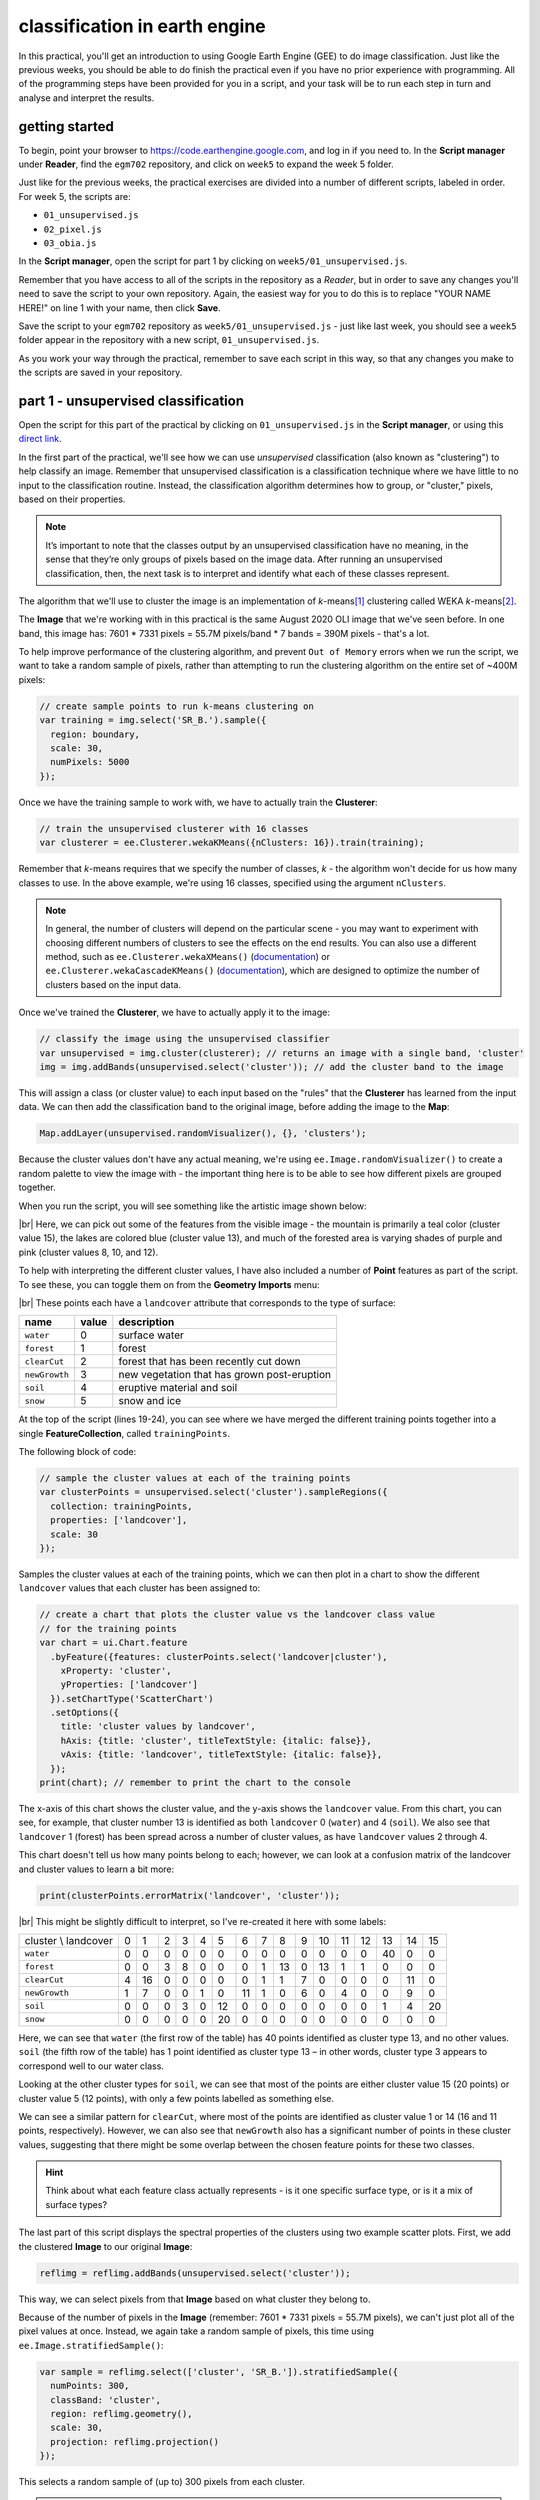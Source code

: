 classification in earth engine
=======================================

In this practical, you'll get an introduction to using Google Earth Engine (GEE) to do image classification. Just like
the previous weeks, you should be able to do finish the practical even if you have no prior experience with programming.
All of the programming steps have been provided for you in a script, and your task will be to run each step in turn and
analyse and interpret the results.

getting started
---------------

To begin, point your browser to https://code.earthengine.google.com, and log in if you need to. In the
**Script manager** under **Reader**, find the ``egm702`` repository, and click on ``week5`` to expand the week 5
folder.

Just like for the previous weeks, the practical exercises are divided into a number of different scripts, labeled in
order. For week 5, the scripts are:

- ``01_unsupervised.js``
- ``02_pixel.js``
- ``03_obia.js``

In the **Script manager**, open the script for part 1 by clicking on ``week5/01_unsupervised.js``.

Remember that you have access to all of the scripts in the repository as a *Reader*, but in order to save any changes
you'll need to save the script to your own repository. Again, the easiest way for you to do this is to replace
"YOUR NAME HERE!" on line 1 with your name, then click **Save**.

Save the script to your ``egm702`` repository as ``week5/01_unsupervised.js`` - just like last week, you should
see a ``week5`` folder appear in the repository with a new script, ``01_unsupervised.js``.

As you work your way through the practical, remember to save each script in this way, so that any changes you make to
the scripts are saved in your repository.

part 1 - unsupervised classification
----------------------------------------

Open the script for this part of the practical by clicking on ``01_unsupervised.js`` in the **Script manager**, or using
this `direct link <https://code.earthengine.google.com/?scriptPath=users%2Frobertmcnabb%2Fegm702%3Aweek5%2F01_unsupervised.js>`__.

In the first part of the practical, we'll see how we can use *unsupervised* classification (also known as "clustering")
to help classify an image. Remember that unsupervised classification is a classification technique where we have little
to no input to the classification routine. Instead, the classification algorithm determines how to group, or "cluster,"
pixels, based on their properties.

.. note::

    It’s important to note that the classes output by an unsupervised classification have no meaning, in the sense that
    they’re only groups of pixels based on the image data. After running an unsupervised classification, then, the next
    task is to interpret and identify what each of these classes represent.

The algorithm that we'll use to cluster the image is an implementation of *k*-means\ [#kmeans]_ clustering called WEKA
*k*-means\ [#weka]_.

The **Image** that we're working with in this practical is the same August 2020 OLI image that we've seen before. In one
band, this image has: 7601 * 7331 pixels = 55.7M pixels/band * 7 bands = 390M pixels - that's a lot.

To help improve performance of the clustering algorithm, and prevent ``Out of Memory`` errors when we run the script,
we want to take a random sample of pixels, rather than attempting to run the clustering algorithm on the entire set of
~400M pixels:

.. code-block:: javascript

    // create sample points to run k-means clustering on
    var training = img.select('SR_B.').sample({
      region: boundary,
      scale: 30,
      numPixels: 5000
    });

Once we have the training sample to work with, we have to actually train the **Clusterer**:

.. code-block:: javascript

    // train the unsupervised clusterer with 16 classes
    var clusterer = ee.Clusterer.wekaKMeans({nClusters: 16}).train(training);

Remember that *k*-means requires that we specify the number of classes, *k* - the algorithm won't decide for us how
many classes to use. In the above example, we're using 16 classes, specified using the argument ``nClusters``.

.. note::

    In general, the number of clusters will depend on the particular scene - you may want to experiment with choosing
    different numbers of clusters to see the effects on the end results. You can also use a different method,
    such as ``ee.Clusterer.wekaXMeans()`` (`documentation <https://developers.google.com/earth-engine/apidocs/ee-clusterer-wekaxmeans>`__)
    or ``ee.Clusterer.wekaCascadeKMeans()`` (`documentation <https://developers.google.com/earth-engine/apidocs/ee-clusterer-wekacascadekmeans>`__),
    which are designed to optimize the number of clusters based on the input data.

Once we've trained the **Clusterer**, we have to actually apply it to the image:

.. code-block:: javascript

    // classify the image using the unsupervised classifier
    var unsupervised = img.cluster(clusterer); // returns an image with a single band, 'cluster'
    img = img.addBands(unsupervised.select('cluster')); // add the cluster band to the image

This will assign a class (or cluster value) to each input based on the "rules" that the **Clusterer** has learned from
the input data. We can then add the classification band to the original image, before adding the image to the **Map**:

.. code-block:: javascript

    Map.addLayer(unsupervised.randomVisualizer(), {}, 'clusters');

Because the cluster values don't have any actual meaning, we're using ``ee.Image.randomVisualizer()`` to create a
random palette to view the image with - the important thing here is to be able to see how different pixels are grouped
together.

When you run the script, you will see something like the artistic image shown below:

.. image:: ../../../img/egm702/week5/unsupervised.png
    :width: 720
    :align: center
    :alt: the unsupervised classification shown in the map window

|br| Here, we can pick out some of the features from the visible image - the mountain is primarily a teal color
(cluster value 15), the lakes are colored blue (cluster value 13), and much of the forested area is varying shades of
purple and pink (cluster values 8, 10, and 12).

To help with interpreting the different cluster values, I have also included a number of **Point** features as part of
the script. To see these, you can toggle them on from the **Geometry Imports** menu:

.. image:: ../../../img/egm702/week5/classification_points.png
    :width: 720
    :align: center
    :alt: the map window, showing the different classification points

|br| These points each have a ``landcover`` attribute that corresponds to the type of surface:

.. list-table::
    :header-rows: 1

    * - name
      - value
      - description
    * - ``water``
      - 0
      - surface water
    * - ``forest``
      - 1
      - forest
    * - ``clearCut``
      - 2
      - forest that has been recently cut down
    * - ``newGrowth``
      - 3
      - new vegetation that has grown post-eruption
    * - ``soil``
      - 4
      - eruptive material and soil
    * - ``snow``
      - 5
      - snow and ice

At the top of the script (lines 19-24), you can see where we have merged the different training points together into a
single **FeatureCollection**, called ``trainingPoints``.

The following block of code:

.. code-block:: javascript

    // sample the cluster values at each of the training points
    var clusterPoints = unsupervised.select('cluster').sampleRegions({
      collection: trainingPoints,
      properties: ['landcover'],
      scale: 30
    });

Samples the cluster values at each of the training points, which we can then plot in a chart to show the different
``landcover`` values that each cluster has been assigned to:

.. code-block:: javascript

    // create a chart that plots the cluster value vs the landcover class value
    // for the training points
    var chart = ui.Chart.feature
      .byFeature({features: clusterPoints.select('landcover|cluster'),
        xProperty: 'cluster',
        yProperties: ['landcover']
      }).setChartType('ScatterChart')
      .setOptions({
        title: 'cluster values by landcover',
        hAxis: {title: 'cluster', titleTextStyle: {italic: false}},
        vAxis: {title: 'landcover', titleTextStyle: {italic: false}},
      });
    print(chart); // remember to print the chart to the console

.. image:: ../../../img/egm702/week5/kmeans_chart.png
    :width: 720
    :align: center
    :alt: the k-means cluster values for different landcover classes

The x-axis of this chart shows the cluster value, and the y-axis shows the ``landcover`` value. From this chart,
you can see, for example, that cluster number 13 is identified as both ``landcover`` 0 (``water``) and 4 (``soil``). We
also see that ``landcover`` 1 (forest) has been spread across a number of cluster values, as have ``landcover`` values
2 through 4.

This chart doesn't tell us how many points belong to each; however, we can look at a confusion matrix of the landcover
and cluster values to learn a bit more:

.. code-block:: javascript

    print(clusterPoints.errorMatrix('landcover', 'cluster'));

.. image:: ../../../img/egm702/week5/kmeans_error_matrix.png
    :width: 400
    :align: center
    :alt: the confusion matrix for the k-means classification

|br| This might be slightly difficult to interpret, so I've re-created it here with some labels:

+----------------------+----+----+----+----+----+----+----+----+----+----+----+----+----+----+----+----+
| cluster \\ landcover | 0  | 1  | 2  | 3  | 4  | 5  | 6  | 7  | 8  | 9  | 10 | 11 | 12 | 13 | 14 | 15 |
+----------------------+----+----+----+----+----+----+----+----+----+----+----+----+----+----+----+----+
| ``water``            | 0  | 0  | 0  | 0  | 0  | 0  | 0  | 0  | 0  | 0  | 0  | 0  | 0  | 40 | 0  | 0  |
+----------------------+----+----+----+----+----+----+----+----+----+----+----+----+----+----+----+----+
| ``forest``           | 0  | 0  | 3  | 8  | 0  | 0  | 0  | 1  | 13 | 0  | 13 | 1  | 1  | 0  | 0  | 0  |
+----------------------+----+----+----+----+----+----+----+----+----+----+----+----+----+----+----+----+
| ``clearCut``         | 4  | 16 | 0  | 0  | 0  | 0  | 0  | 1  | 1  | 7  | 0  | 0  | 0  | 0  | 11 | 0  |
+----------------------+----+----+----+----+----+----+----+----+----+----+----+----+----+----+----+----+
| ``newGrowth``        | 1  | 7  | 0  | 0  | 1  | 0  | 11 | 1  | 0  | 6  | 0  | 4  | 0  | 0  | 9  | 0  |
+----------------------+----+----+----+----+----+----+----+----+----+----+----+----+----+----+----+----+
| ``soil``             | 0  | 0  | 0  | 3  | 0  | 12 | 0  | 0  | 0  | 0  | 0  | 0  | 0  | 1  | 4  | 20 |
+----------------------+----+----+----+----+----+----+----+----+----+----+----+----+----+----+----+----+
| ``snow``             | 0  | 0  | 0  | 0  | 0  | 20 | 0  | 0  | 0  | 0  | 0  | 0  | 0  | 0  | 0  | 0  |
+----------------------+----+----+----+----+----+----+----+----+----+----+----+----+----+----+----+----+

Here, we can see that ``water`` (the first row of the table) has 40 points identified as cluster type 13, and no other
values. ``soil`` (the fifth row of the table) has 1 point identified as cluster type 13 – in other words,
cluster type 3 appears to correspond well to our water class.

Looking at the other cluster types for ``soil``, we can see that most of the points are either cluster value 15
(20 points) or cluster value 5 (12 points), with only a few points labelled as something else.

We can see a similar pattern for ``clearCut``, where most of the points are identified as cluster value 1 or 14
(16 and 11 points, respectively). However, we can also see that ``newGrowth`` also has a significant number of points
in these cluster values, suggesting that there might be some overlap between the chosen feature points for these two
classes.

.. card::
    :class-header: question
    :class-card: question

    :far:`circle-question` Question
    ^^^
    Why do you think that there might be a significant amount of overlap between the different feature classes?

.. hint::

    Think about what each feature class actually represents - is it one specific surface type, or is it a mix of
    surface types?

The last part of this script displays the spectral properties of the clusters using two example scatter plots. First,
we add the clustered **Image** to our original **Image**:

.. code-block:: javascript

    reflimg = reflimg.addBands(unsupervised.select('cluster'));

This way, we can select pixels from that **Image** based on what cluster they belong to.

Because of the number of pixels in the **Image** (remember: 7601 * 7331 pixels = 55.7M pixels),
we can't just plot all of the pixel values at once. Instead, we again take a random sample of pixels,
this time using ``ee.Image.stratifiedSample()``:

.. code-block:: javascript

    var sample = reflimg.select(['cluster', 'SR_B.']).stratifiedSample({
      numPoints: 300,
      classBand: 'cluster',
      region: reflimg.geometry(),
      scale: 30,
      projection: reflimg.projection()
    });

This selects a random sample of (up to) 300 pixels from each cluster.

.. note::

    The output of ``ee.Image.stratifiedSample()`` is a **FeatureCollection**. Because we are limited by GEE 5000
    elements for the **Chart**, we are limited to 5000 elements / 16 classes ~= 300 elements / class. To show more
    elements per class, we would need to reduce the number of classes.

There are two examples shown in the script: a comparison of the NIR (OLI Band 5) and red (OLI Band 4), and a comparison
of the green (OLI Band 3) and SWIR2 (OLI Band 7). The first example, NIR vs red, is shown below:

.. code-block:: javascript

    // compare NIR and Red
    var chart1 = tools.clusterPlot(sample, 'SR_B5', 'SR_B4');
    print(chart1);

.. image:: ../../../img/egm702/week5/nir_red_scatter.png
    :width: 720
    :align: center
    :alt: the red vs. NIR scatter plot for each cluster

|br|

.. card::
    :class-header: question
    :class-card: question

    :far:`circle-question` Question
    ^^^
    Why do you think there is overlap between the different clusters shown in the image above?

.. card::
    :class-header: question
    :class-card: question

    :far:`circle-question` Question
    ^^^
    In the chart above, you can see that cluster value 5 corresponds to pixels that have similarly high reflectance
    values in both NIR and red, while class 6 corresponds to pixels with high NIR reflectance and very low red
    reflectance.

    What kind of surface type might each of these two clusters describe?

As stated above, the cluter values classes output by an unsupervised classification have no meaning - they're only
groups of pixels based on the image data. The next step for analyzing and using the output of the unsupervised
classification would be to group different classes together based on the landcover type they represent
(using, for example, the `Reclassify <https://pro.arcgis.com/en/pro-app/latest/tool-reference/spatial-analyst/reclassify.htm>`__
tool in ArcGIS). For now, we'll move on to look at other methods of classification.

part 2 - pixel-based classification
----------------------------------------

Open the script for this part of the practical by clicking on ``02_pixel.js`` in the **Script manager**, or using
this `direct link <https://code.earthengine.google.com/?scriptPath=users%2Frobertmcnabb%2Fegm702%3Aweek5%2F02_pixel.js>`__.

In this part of the practical, we're going to use a Random Forest\ [#randforest]_ classifier to classify the image. This is a
*supervised* classification method, meaning that in order to train the classifier, we first have to provide labeled
examples for the classifier to "learn" from.

In the **GeometryImports** menu, you can toggle on each of the training point layers to view them on the **Map**:

.. image:: ../../../img/egm702/week5/training_points.png
    :width: 720
    :align: center
    :alt: the different training points for the classifier, shown on the map

|br| At the beginning of the script, we combine these individual layers into a single **FeatureCollection** in order
to use it for the classification:

.. code-block:: javascript

    // merge all of the different training points into a single featurecollection
    var trainingPoints = water // landcover value 0
      .merge(forest) // landcover value 1
      .merge(thinVegetation) // landcover value 2
      .merge(soil) // landcover value 3
      .merge(snow); // landcover value 4

Then, at line 56, we sample the pixel values from the input image for use in training the classifier:

.. code-block:: javascript

    // select training points from the training image
    var training = img.sampleRegions({
      collection: trainingPoints,
      properties: ['landcover'],
      scale: 30
    });

Next, we split the input data into two "training" and "testing" partitions using a 70-30 split (i.e., 70% of the data
will be used for training, 30% for testing):

.. code-block:: javascript

    // split the training points into training, testing data
    var split = 0.7;
    var withRandom = training.randomColumn('random');
    var trainingPartition = withRandom.filter(ee.Filter.lt('random', split));
    var testingPartition = withRandom.filter(ee.Filter.gte('random', split));

Once we've split the input data into *training* and *testing* partitions, we can "train" our **Classifier**. GEE has a
number of **Classifier** algorithms implemented:

- Maximum Entropy (``amnhMaxent``; `documentation <https://developers.google.com/earth-engine/apidocs/ee-classifier-amnhmaxent>`__)
- Support Vector Machine (``libsvm``; `documentation <https://developers.google.com/earth-engine/apidocs/ee-classifier-libsvm>`__)
- Minimum Distance (``minimumDistance``; `documentation <https://developers.google.com/earth-engine/apidocs/ee-classifier-minimumdistance>`__)
- CART (``smileCart``; `documentation <https://developers.google.com/earth-engine/apidocs/ee-classifier-smilecart>`__)
- Gradient Tree Boost (``smileGradientTreeBoost``; `documentation <https://developers.google.com/earth-engine/apidocs/ee-classifier-smilegradienttreeboost>`__)
- Naive Bayes (``smileNaiveBayes``; `documentation <https://developers.google.com/earth-engine/apidocs/ee-classifier-smilenaivebayes>`__)
- Random Forest (``smileRandomForest``; `documentation <https://developers.google.com/earth-engine/apidocs/ee-classifier-smilerandomforest>`__)

We'll be using ``smileRandomForest`` with 10 "trees":

.. code-block:: javascript

    // initialize a random forest with 10 "trees"
    var classifier = ee.Classifier.smileRandomForest(10);

We use ``ee.Classifier.train()``, along with the training data that we gathered earlier, to train the **Classifier**:

.. code-block:: javascript

    // train the classifier using the training partition
    classifier = classifier.train({
      features: trainingPartition,
      classProperty: 'landcover',
      inputProperties: bands
    });

Once we've trained the **Classifier**, we can classify the testing data to see how well the classifier does in
classifying data that it hasn't seen before:

.. code-block:: javascript

    // classify the testing data using our trained classifiers
    var test = testingPartition.classify(classifier);

Then, we calculate the error matrix for the testing data, which will compare the input label (``landcover``) to the
classified value (``classification``):

.. code-block:: javascript

    // make the confusion matrix
    var cm = test.errorMatrix('landcover', 'classification');

We can then print the error matrix and accuracy measures such as the overall, producer's, and user's accuracy, along
with the kappa statistic:

.. code-block:: javascript

    // print the confusion matrix, overall accuracy, kappa, producer's and user's accuracy
    print('error matrix: ', cm,
      'overall accuracy: ', cm.accuracy(),
      'kappa: ', cm.kappa(),
      "producer's accuracy:", cm.producersAccuracy().toList().flatten(),
      "consumer's accuracy:", cm.consumersAccuracy().toList().flatten());

As a reminder:

- the *overall* accuracy is the number of correctly classified points, divided by the total number of points.
  It tells us the percentage of training data that the **Classifier** has correctly identified.
- the *producer's* accuracy is the probability that a particular class is correctly classified, and it is calculated
  as the number of correctly classified points divided by the total number of points in each row of
  the **ConfusionMatrix**. This is also the complement of the *omission* error, the error introduced when pixels are
  incorrectly omitted from the correct class in the classification.
- the *consumer's* accuracy is the probability that the map classification is correct, and it's the number of correctly
  classified points divided by the total number of points in each column of the **ConfusionMatrix**. This
  is also the complement of the *commission* error, the error introduced when pixels are included in the incorrect
  class in the classification.
- The *kappa* score, or statistic\ [#kappa]_, is calculated as follows:

  .. math::

      \kappa = \frac{p_o - p_e}{1 - p_e}

  where :math:`p_o` is the observed accuracy of the classifier, and :math:`p_e` is the hypothetical probability of
  chance agreement. The *kappa* score thus gives a measure of how much better the classifier performs than would be
  expected by random chance.

When you run the script, you should see the following in the **Console** panel after expanding the **List** element
under "error matrix" (remember that your results may differ slightly):

.. image:: ../../../img/egm702/week5/error_matrix.png
    :width: 500
    :align: center
    :alt: the error matrix for the random forest classification

|br| To help make this easier to read, I've added row/column labels to this table below:

+----------------------+-------+--------+-----------------+------+------+
|                      | water | forest | thin vegetation | soil | snow |
+======================+=======+========+=================+======+======+
| **water**            | 31    | 0      | 0               | 0    | 0    |
+----------------------+-------+--------+-----------------+------+------+
| **forest**           | 0     | 29     | 2               | 0    | 0    |
+----------------------+-------+--------+-----------------+------+------+
| **thin vegetation**  | 0     | 0      | 23              | 5    | 0    |
+----------------------+-------+--------+-----------------+------+------+
| **soil**             | 0     | 1      | 3               | 17   | 0    |
+----------------------+-------+--------+-----------------+------+------+
| **snow**             | 0     | 0      | 0               | 0    | 5    |
+----------------------+-------+--------+-----------------+------+------+

Like with the unsupervised classification error matrix, the "rows" of this matrix correspond to the landcover class
that we have identified, while the columns correspond to the classified values. In the example above, we see that 31 of
our training samples were classified as landcover class 0 (``water``), and there were no water training samples that
were classified as something else.

We do see some misclassification for the other classes, though: two ``forest`` training points were misclassified as
``thin vegetation``, five ``thinVegetation`` points were misclassified as ``soil``, and so on.

In the **Console**, you can also see the overall accuracy (90.5%), kappa statistic (0.876), and the producer's and
consumer's (user's) accuracy for each class:

.. image:: ../../../img/egm702/week5/producer_consumer.png
    :width: 500
    :align: center
    :alt: the producer's and consumer's accuracy in the console panel

|br|

+---------------------+-------+--------+-----------------+-------+------+
|                     | water | forest | thin vegetation | soil  | snow |
+=====================+=======+========+=================+=======+======+
| producer's accuracy | 100%  | 93.5%  | 82.1%           | 80.9% | 100% |
+---------------------+-------+--------+-----------------+-------+------+
| consumer's accuracy | 100%  | 96.7%  | 82.1%           | 77.3% | 100% |
+---------------------+-------+--------+-----------------+-------+------+

While these are encouraging results, it's worth keeping in mind that we're working with only a few samples for each
class. With small sample sizes like this, our results are less likely to be an accurate reflection of the accuracy of
the classified image.\ [#congalton]_

.. card::
    :class-header: question
    :class-card: question

    :far:`circle-question` Question
    ^^^
    Which of these classes

Once we have trained the **Classifier**, we use ``ee.Image.classify()`` to classify the image:

.. code-block:: javascript

    // classify the image
    var classified = img.select(bands).classify(classifier);

    var classPalette = ['013dd6', '059e2a', '2aff53', 'e3d4ae', 'fffbf4'];

    // add the classified image to the map
    Map.addLayer(classified, {min: 0, max: 4, palette: classPalette}, 'classified', true);

This creates a new **Image** with a single band, ``classification``, where the pixel values are the ``landcover`` values
of each class from our training **FeatureCollection**, then adds it to the **Map** with the same color scheme as the
training point layers:

.. image:: ../../../img/egm702/week5/classified_image.png
    :width: 720
    :align: center
    :alt: the random forest classified image

|br| Note that when you are zoomed out, the classification will look different due to the way that the image is
re-sampled at lower resolutions (similar to how it works in ArcGIS).

.. card::
    :class-header: question
    :class-card: question

    :far:`circle-question` Question
    ^^^
    Zoom in on the peak. Are there areas where you can see clear misclassification?

Once you've had a look at the classified image, have a look at the next object printed to the **Console**:

.. code-block:: javascript

    // print the classified area for each class
    var classArea = tools.classifiedArea(classified, classes);
    print('Classified Area: ', classArea);

This table shows the total classified area for each class in the image:

+---------------------+---------------------+
| class               | area (km\ :sup:`2`) |
+=====================+=====================+
| **water**           | 40.63               |
+---------------------+---------------------+
| **forest**          | 963.61              |
+---------------------+---------------------+
| **thin vegetation** | 369.67              |
+---------------------+---------------------+
| **bare soil**       | 106.03              |
+---------------------+---------------------+
| **snow**            | 0.59                |
+---------------------+---------------------+

.. card::
    :class-header: question
    :class-card: question

    :far:`circle-question` Question
    ^^^
    Based on your comparison of the classified image and the original image, which of these areas (if any) do you
    think are overestimates? Why?

The problem with summing up the classified area and taking it at face value, is that we know that it is incorrect.
Based on the error matrix shown above, the classifier is not perfect, which means that we can't assume that the
area calculated by the classifier is correct, either.

Perhaps just as important as the area of each landcover class is the *uncertainty* of that classified area. Because of
the errors of omission and commission (the complements of the producer's and consumer's accuracy discussed above), the
area counts in the table above are *biased* - that is, they are skewed because they exclude (or include) areas that
should be included (excluded) in the estimated area for each class.

Based on the work presented by Olofsson et al. 2013\ [#olofsson]_, we can use the error matrix that we produced as part
of the **Classifier** training process to produce an *unbiased* estimate of the landcover area for each class, as well
as the 95% confidence interval (CI) around that estimate.\ [#ci]_

This has been implemented in the ``tools.errorDict()`` function:

.. code-block:: javascript

    // get the unbiased area for each class (after Olofsson)
    var errorDict = tools.errorDict(cm, classes, classArea);
    print('unbiased area (± 95% CI):', errorDict);

The table below compares the classified area, and the estimated area\ [#error]_:

+---------------------+--------------------------------+----------------------------------------+
| class               | classified area (km\ :sup:`2`) | estimated area ± 95% CI (km\ :sup:`2`) |
+=====================+================================+========================================+
| **water**           | 40.63                          | 40.63 ± 0.00                           |
+---------------------+--------------------------------+----------------------------------------+
| **forest**          | 963.61                         | 906.49 ± 85.29                         |
+---------------------+--------------------------------+----------------------------------------+
| **thin vegetation** | 369.67                         | 380.97 ± 101.45                        |
+---------------------+--------------------------------+----------------------------------------+
| **bare soil**       | 106.03                         | 151.85 ± 56.44                         |
+---------------------+--------------------------------+----------------------------------------+
| **snow**            | 0.59                           | 0.59 ± 0.00                            |
+---------------------+--------------------------------+----------------------------------------+

.. card::
    :class-header: question
    :class-card: question

    :far:`circle-question` Question
    ^^^
    Compare the estimated areas and the classified areas in the table above with your "eyeballed" estimate of which
    classes were over/underestimated in the classified image. How did you do?

Finally, we also use ``tools.areaChart()`` to create a bar chart comparing the two estimates:

.. code-block:: javascript

    // plot a chart of area by class
    var area_chart = tools.areaChart(combArea, classes);
    // show the chart of area by class for the two estimates
    print(area_chart);

.. image:: ../../../img/egm702/week5/pixel_area.png
    :width: 720
    :align: center
    :alt: a bar chart comparing the classified and estimated area for each class in the pixel-based classified image

|br| One thing you may notice, especially when zooming in on the **Map**, is that the pixel-based classified image
can appear *noisy* - that is, you may see a number of individual pixels that are classified differently to the pixels
around it. As we have discussed in the lecture, this is because the pixel-based classification does not take any of the
neighboring pixels into account.

In the next part of the practical, we'll see how grouping pixels together based on their spectral properties changes
the classification result.

part 3 - object-based classification
----------------------------------------

Open the script for this part of the practical by clicking on ``03_obia.js`` in the **Script manager**, or using
this `direct link <https://code.earthengine.google.com/?scriptPath=users%2Frobertmcnabb%2Fegm702%3Aweek5%2F03_obia.js>`__.

part 4 - accuracy analysis
----------------------------


next steps
------------

unsupervised classification
.............................

- How does increasing (or decreasing) the number of sample points used to train the **Clusterer** affect the results?
- Try varying the number of clusters, to see what difference it makes for the overlap between different landcover
  classes. If you reduce the number of clusters to 8, do you see more or less overlap? What about for 10 clusters?
- Instead of using ``ee.Clusterer.wekaKMeans()``, try one of the other clusterers available, such as
  ``ee.Clusterer.wekaXMeans()``, which finds the "best" number of clusters for a given input image and range of
  number of clusters. Replace the code at line 42 with the following:

  .. code-block:: javascript

      var clusterer = ee.Clusterer.wekaXMeans({maxClusters: 16}).train(training);

pixel-based classification
.............................

- Try varying the number of 'trees' used in the random forest classifier. How does this impact the estimated accuracy
  of the classification?
- Test how does adding additional bands such as the NDVI affects the classification, by removing the comment (``//``)
  symbol from the beginning of lines 28-32. Try different combinations of the indices included - some additional bands
  may help more than others.


object-based classification
.............................



notes and references
----------------------

.. [#kmeans] For a (brief) overview of *k*-means clustering, the wikipedia page is a good place to
    start: https://en.wikipedia.org/wiki/K-means_clustering

.. [#weka] Frank, E., M. A. Hall., and I. H. Witten (2016). The WEKA Workbench. Online Appendix for
    "Data Mining: Practical Machine Learning Tools and Techniques", Morgan Kaufmann, Fourth Edition, 2016.
    [`pdf <https://www.cs.waikato.ac.nz/ml/weka/Witten_et_al_2016_appendix.pdf>`__]

.. [#randforest] e.g., Belgiu, M. and L. Drăguţ (2016). *ISPRS J. Photogramm. Rem. Sens.* 114, 24-31.
    doi: `10.1016/j.isprsjprs.2016.01.011 <https://doi.org/10.1016/j.isprsjprs.2016.01.011>`__

.. [#kappa] sometimes also referred to as *Cohen's kappa*

.. [#congalton] e.g., Congalton, R. G. (1988). *Photogrammetric Eng. Rem. Sens.* 58(**5**), 593-600.
    [`PDF <https://www.asprs.org/wp-content/uploads/pers/1988journal/may/1988_may_593-600.pdf>`__]

.. [#olofsson] Olofsson, P., et al. (2013). *Rem. Sens. Env.* 129, 122–131.
    doi: `10.1016/j.rse.2012.10.031 <https://doi.org/10.1016/j.rse.2012.10.031>`__

.. [#ci] the 95% confidence interval is obtained using 1.96 times the standard error.

.. [#error] Note that in this example, because the classification has worked "perfectly" for two classes, water and
    snow, the standard error for each class is 0. This is not real, as you can tell by looking at the areas at the top
    of the mountain that have been classified as "water", and the "snow" that has been classified at low elevations.
    As we will see in part 4, rather than using the testing split, we could instead select a number of random points
    from each landcover class in the classified image, and compare the computer-classified values with human-classified
    values. This will give a better idea of both the estimated area, and the uncertainty.
